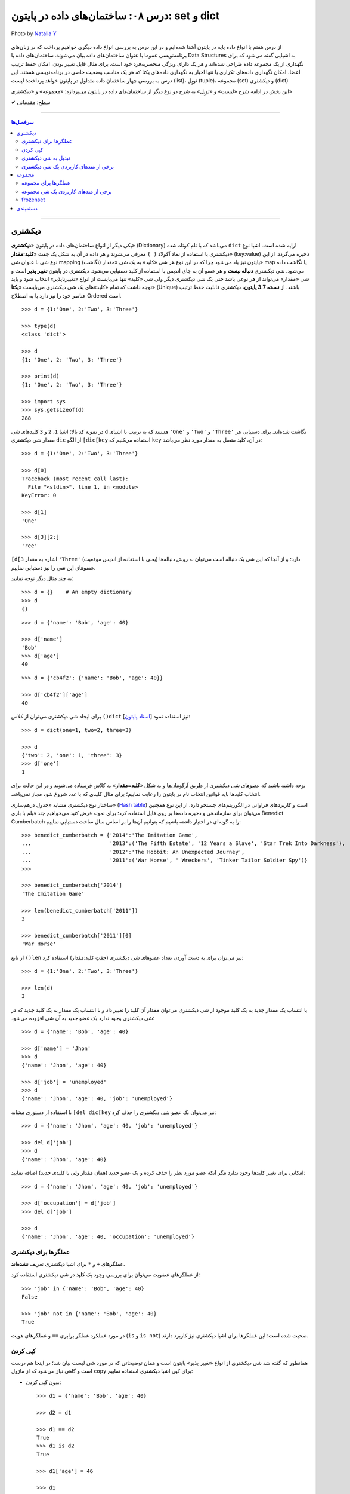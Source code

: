 .. role:: emoji-size

.. meta::
   :description: پایتون به پارسی - کتاب آنلاین و آزاد آموزش زبان برنامه‌نویسی پایتون - درس هشتم: ساختمان‌های داده در پایتون، set و dict
   :keywords:  آموزش, آموزش پایتون, آموزش برنامه نویسی, پایتون, انواع شی, انواع داده, ساختمان‌های داده در پایتون, set در پایتون,  dict  در پایتون

   

.. _lesson-08.2: 

درس ۰۸: ساختمان‌های داده در پایتون: set و dict
====================================================================================

.. figure:: /_static/pages/08-python-built-in-data-types-2.jpg
    :align: center
    :alt: درس ۰۸: ساختمان‌های داده در پایتون: set و dict
    :class: page-image

    Photo by `Natalia Y <https://unsplash.com/photos/Oxl_KBNqxGA>`__
  
  
از درس هفتم با انواع داده پایه در پایتون آشنا شده‌ایم و در این درس به بررسی انواع داده دیگری خواهیم پرداخت که در زبان‌های برنامه‌نویسی عموما با عنوان ساختمان‌های داده بیان می‌شوند. ساختمان‌های داده یا Data Structures به اشیایی گفته می‌شود که برای نگهداری از یک مجموعه داده طراحی شده‌اند و هر یک دارای ویژگی منحصربه‌فرد خود است. برای مثال قابل تغییر بودن، امکان حفظ ترتیب اعضا، امکان نگهداری داده‌های تکراری یا تنها  اجبار به نگهداری داده‌های یکتا که هر یک مناسب وضعیت خاصی در برنامه‌نویسی هستند. این درس به بررسی چهار ساختمان داده متداول در پایتون خواهد پرداخت: لیست (list)، توپِل (tuple)، مجموعه (set) و دیکشنری (dict)

این بخش در ادامه شرح «لیست» و «توپِل» به شرح دو نوع دیگر از ساختمان‌های داده در پایتون می‌پردازد: «مجموعه» و «دیکشنری»



:emoji-size:`✔` سطح: مقدماتی

----

.. contents:: سرفصل‌ها
    :depth: 2

----


.. _python-dict: 

دیکشنری
---------

یکی دیگر از انواع ساختمان‌های داده در پایتون «**دیکشنری**» (Dictionary) می‌باشد که با نام کوتاه شده ``dict`` ارایه شده است. اشیا نوع دیکشنری با استفاده از نماد آکولاد ``{ }`` معرفی‌ می‌شوند و هر داده در آن به شکل یک جفت «**کلید:مقدار**» (key:value) ذخیره می‌گردد. از این نوع شی با عنوان شی mapping (نگاشت) پایتون نیز یاد می‌شود چرا که در این نوع هر شی «کلید» به یک شی «مقدار» map یا نگاشت داده می‌شود. شی دیکشنری **دنباله نیست** و هر عضو آن به جای  اندیس با استفاده از کلید دستیابی می‌شود. دیکشنری در پایتون **تغییر پذیر** است و شی «مقدار» می‌تواند از هر نوعی باشد حتی یک شی دیکشنری دیگر ولی شی «کلید» تنها می‌بایست از انواع «تغییرناپذیر» انتخاب شود و باید توجه داشت که تمام «کلید»‌های یک شی دیکشنری می‌بایست «**یکتا**» (Unique) باشند. از **نسخه 3.7 پایتون**، دیکشنری قابلیت حفظ ترتیب عناصر خود را نیز دارد یا به اصطلاح Ordered است.

::

    >>> d = {1:'One', 2:'Two', 3:'Three'}

    >>> type(d)
    <class 'dict'>

    >>> d
    {1: 'One', 2: 'Two', 3: 'Three'}

    >>> print(d)
    {1: 'One', 2: 'Two', 3: 'Three'}

    >>> import sys 
    >>> sys.getsizeof(d)
    288

در نمونه کد بالا؛ اشیا ``1``، ``2`` و ``3`` کلید‌های شی ``d`` هستند که به ترتیب با اشیای ``'One'`` و ``'Two'`` و ``'Three'`` نگاشت شده‌اند. برای دستیابی هر مقدار شی دیکشنری ``dic`` از الگو ``[dic[key`` استفاده می‌کنیم که ``key`` در آن، کلید متصل به مقدار مورد نظر می‌باشد::


    >>> d = {1:'One', 2:'Two', 3:'Three'}

    >>> d[0]
    Traceback (most recent call last):
      File "<stdin>", line 1, in <module>
    KeyError: 0

    >>> d[1]
    'One'

    >>> d[3][2:]
    'ree'


``[d[3`` اشاره به مقدار ``'Three'`` دارد؛ و از آنجا که این شی یک دنباله است می‌توان به روش دنباله‌ها (یعنی با استفاده از اندیس موقعیت) عضوهای این شی را نیز دستیابی نماییم.


به چند مثال دیگر توجه نمایید::

    >>> d = {}    # An empty dictionary
    >>> d
    {}

::

    >>> d = {'name': 'Bob', 'age': 40}

    >>> d['name']
    'Bob'
    >>> d['age']
    40

::

    >>> d = {'cb4f2': {'name': 'Bob', 'age': 40}}
 
    >>> d['cb4f2']['age']
    40

    
برای ایجاد شی دیکشنری می‌توان از کلاس ``()dict`` [`اسناد پایتون <http://docs.python.org/3/library/functions.html#func-dict>`__] نیز استفاده نمود::


    >>> d = dict(one=1, two=2, three=3)

    >>> d
    {'two': 2, 'one': 1, 'three': 3}
    >>> d['one']
    1

توجه داشته باشید که عضوهای شی دیکشنری از طریق آرگومان‌ها و به شکل «**کلید=مقدار**» به کلاس فرستاده می‌شوند و در این حالت برای انتخاب کلیدها باید قوانین انتخاب نام در پایتون را رعایت نماییم؛ برای مثال کلیدی که با عدد شروع شود مجاز نمی‌باشد.




ساختار نوع دیکشنری مشابه «جدول درهم‌سازی» (`Hash table <https://en.wikipedia.org/wiki/Hash_table>`_) است و کاربرد‌های فراوانی در الگوریتم‌های جستجو دارد. از این نوع همچنین می‌توان برای سازماندهی و ذخیره داده‌ها بر روی فایل استفاده کرد؛ برای نمونه فرض کنید می‌خواهیم چند فیلم با بازی Benedict Cumberbatch را به گونه‌ای در اختیار داشته باشیم که بتوانیم  آن‌ها را بر اساس سال ساخت دستیابی نماییم::

    >>> benedict_cumberbatch = {'2014':'The Imitation Game',
    ...                         '2013':('The Fifth Estate', '12 Years a Slave', 'Star Trek Into Darkness'),
    ...                         '2012':'The Hobbit: An Unexpected Journey',
    ...                         '2011':('War Horse', ' Wreckers', 'Tinker Tailor Soldier Spy')}
    >>> 

    >>> benedict_cumberbatch['2014']
    'The Imitation Game'

    >>> len(benedict_cumberbatch['2011'])
    3

    >>> benedict_cumberbatch['2011'][0]
    'War Horse'


از تابع ``()len`` نیز می‌توان برای به دست آوردن تعداد عضوهای شی دیکشنری (جفتِ کلید:مقدار) استفاده کرد::

    >>> d = {1:'One', 2:'Two', 3:'Three'}

    >>> len(d)
    3

با انتساب یک مقدار جدید به یک کلید موجود از شی دیکشنری می‌توان مقدار آن کلید را تغییر داد و با انتساب یک مقدار به یک کلید جدید که در شی دیکشنری وجود ندارد یک عضو جدید به آن شی افزوده می‌شود::

    >>> d = {'name': 'Bob', 'age': 40}
    
    >>> d['name'] = 'Jhon'
    >>> d
    {'name': 'Jhon', 'age': 40}

    >>> d['job'] = 'unemployed'
    >>> d
    {'name': 'Jhon', 'age': 40, 'job': 'unemployed'}


با استفاده از دستوری مشابه ``[del dic[key`` نیز می‌توان یک عضو شی دیکشنری را حذف کرد::

    >>> d = {'name': 'Jhon', 'age': 40, 'job': 'unemployed'}

    >>> del d['job']
    >>> d
    {'name': 'Jhon', 'age': 40}


امکانی برای تغییر کلیدها وجود ندارد مگر آنکه عضو مورد نظر را حذف کرده و یک عضو جدید (همان مقدار ولی با کلیدی جدید) اضافه نمایید::

    >>> d = {'name': 'Jhon', 'age': 40, 'job': 'unemployed'}

    >>> d['occupation'] = d['job']
    >>> del d['job']

    >>> d
    {'name': 'Jhon', 'age': 40, 'occupation': 'unemployed'}
    

.. _python-dict-operators: 

عملگرها برای دیکشنری
~~~~~~~~~~~~~~~~~~~~~~~~~~~~~~~~~~~

عملگرهای ``+`` و ``*`` برای اشیا دیکشنری تعریف **نشده‌اند**.

از عملگرهای عضویت می‌توان برای بررسی وجود یک **کلید** در شی دیکشنری استفاده کرد::

    >>> 'job' in {'name': 'Bob', 'age': 40} 
    False

    >>> 'job' not in {'name': 'Bob', 'age': 40} 
    True

در مورد عملکرد عملگر برابری ``==``  و عملگرهای هویت (``is`` و ``is not``) صحبت شده است؛ این عملگرها برای اشیا دیکشنری نیز کاربرد دارند.


.. _python-dict-copy: 

کپی کردن
~~~~~~~~~~~~~~~~~~

همانطور که گفته شد شی دیکشنری از انواع «تغییر پذیر» پایتون است و همان توضیحاتی که در مورد شی لیست بیان شد؛ در اینجا هم درست است و گاهی نیاز می‌شود که از ماژول ``copy`` برای کپی اشیا دیکشنری استفاده نماییم:

* بدون کپی کردن::

    >>> d1 = {'name': 'Bob', 'age': 40}

    >>> d2 = d1

    >>> d1 == d2
    True
    >>> d1 is d2
    True

    >>> d1['age'] = 46

    >>> d1
    {'name': 'Bob', 'age': 46}
    >>> d2
    {'name': 'Bob', 'age': 46}


* کپی سطحی::

    >>> d1 = {'name': 'Bob', 'age': 40}

    >>> import copy
    >>> d2 = copy.copy(d1)              # shallow copy

    >>> d1 == d2
    True
    >>> d1 is d2                        # False!
    False

    >>> d1['age'] = 46

    >>> d1
    {'name': 'Bob', 'age': 46}
    >>> d2
    {'name': 'Bob', 'age': 40}

  ::

      >>> d1 = {'names': ['Bob', 'Jhon'], 'ages': [40, 40]}

      >>> import copy
      >>> d2 = copy.copy(d1)              # shallow copy

      >>> d1 == d2
      True
      >>> d1 is d2                        # False!
      False

      >>> d1['ages'][0] = 46

      >>> d1
      {'ages': [46, 40], 'names': ['Bob', 'Jhon']}

      >>> # d2 has changed!
      >>> d2                              
      {'ages': [46, 40], 'names': ['Bob', 'Jhon']}

* کپی عمیق::

    >>> d1 = {'names': ['Bob', 'Jhon'], 'ages': [40, 40]}

    >>> import copy
    >>> d2 = copy.deepcopy(d1)          # deep copy
 
    >>> d1 == d2
    True
    >>> d1 is d2                        # False!
    False

    >>> d1['ages'][0] = 46

    >>> d1
    {'ages': [46, 40], 'names': ['Bob', 'Jhon']}
    >>> d2
    {'ages': [40, 40], 'names': ['Bob', 'Jhon']}

    
.. _python-convert-to-dict: 

تبدیل به شی دیکشنری
~~~~~~~~~~~~~~~~~~~~~~~~~~~~~~~~~

برای تبدیل دیگر اشیا به نوع دیکشنری یا در کل ایجاد شی دیکشنری از کلاس ``()dict`` [`اسناد پایتون <http://docs.python.org/3/library/functions.html#func-dict>`__] استفاده می‌شود.


برای تبدیل اشیا دنباله به مانند لیست و توپِل به دیکشنری می‌بایست از ساختار تودرتو استفاده کرد، به گونه‌ای که هر عضو این ساختمان‌ها خود شامل دو عضو باشد::

    >>> t = ('one', 'two', 'three')
    >>> type(t)
    <class 'tuple'>
     
    >>> d = dict(t)
    Traceback (most recent call last):
      File "<stdin>", line 1, in <module>
    ValueError: dictionary update sequence element #0 has length 3; 2 is required

::

      >>> t = ((1, 'one'), (2, 'two'), (3, 'three'))
      >>> dict(t)
      {1: 'one', 2: 'two', 3: 'three'}
      >>> 
    

البته می‌توان از یک مقدار پیش‌فرض نیز برای تبدیل نوع سریع آن‌ها به روش زیر بهره برد::


  >>> t = ('one', 'two', 'three')
  >>> dict.fromkeys(t, "-")
  {'one': '-', 'two': '-', 'three': '-'}
  
  >>> dict.fromkeys("Python", "-")
  {'P': '-', 'y': '-', 't': '-', 'h': '-', 'o': '-', 'n': '-'}



اما روش ساده‌تر، استفاده از تابع ``()zip`` [`اسناد پایتون <http://docs.python.org/3/library/functions.html#zip>`__] است. می‌توان اینگونه تصور کرد که این تابع تعدادی شی دنباله را می‌گیرد و عضوهای نظیر به نظیر آن‌ها را در کنار هم قرار می‌دهد؛ این دنباله‌ها باید تعداد عضو برابری داشته باشند؛ چرا که عضوهای اضافی هر دنباله نادیده گرفته می‌شود. خروجی ``()zip`` یک شی جدید از نوع ``zip`` است و می‌توان آن را به عنوان آرگومان به کلاس ``dict`` ارسال کنیم::

    >>> k = [1, 2, 3, 4, 5]
    >>> v = ['x', 'y', 'z']

    >>> z = zip(k, v)

    >>> z
    <zip object at 0x7eff1d263548>

    >>> type(z)
    <class 'zip'>

    >>> list(z)
    [(1, 'x'), (2, 'y'), (3, 'z')]

::

    >>> k = (1, 2, 3)
    >>> v = ('One', 'Two', 'Three')

    >>> d = dict(zip(k, v))

    >>> d
    {1: 'One', 2: 'Two', 3: 'Three'}

در آینده باز هم از تابع ``()zip`` استفاده خواهیم کرد.


.. _python-dict-methods: 

برخی از متدهای کاربردی یک شی دیکشنری
~~~~~~~~~~~~~~~~~~~~~~~~~~~~~~~~~~~~~~~~~~~~~~~~~~~~~~~~~~~~~~

* ``()items`` [`اسناد پایتون <http://docs.python.org/3/library/stdtypes.html#dict.items>`__] تمام عضوهای شی را برمی‌گرداند - ``()values`` [`اسناد پایتون <http://docs.python.org/3/library/stdtypes.html#dict.values>`__] تمام مقدارهای موجود در شی را بر می‌گرداند - ``()keys`` [`اسناد پایتون <http://docs.python.org/3/library/stdtypes.html#dict.keys>`__] تمام کلیدهای موجود در شی را بر می‌گرداند::

    >>> d = {1:'One', 2:'Two', 3:'Three'}

    >>> d.items()
    dict_items([(1, 'One'), (2, 'Two'), (3, 'Three')])

    >>> d.values()
    dict_values(['One', 'Two', 'Three'])

    >>> d.keys()
    dict_keys([1, 2, 3])


* ``()clear`` [`اسناد پایتون <http://docs.python.org/3/library/stdtypes.html#dict.clear>`__] - تمام عضوهای یک شی دیکشنری را حذف می‌کند::

    >>> d = {1:'One', 2:'Two', 3:'Three'}

    >>> d.clear()
    >>> d
    {}

* ``()copy`` [`اسناد پایتون <http://docs.python.org/3/library/stdtypes.html#dict.copy>`__] - این متد یک کپی سطحی از شی برمی‌گرداند::

    >>> d1 = {'name':'Bob'}

    >>> d2 = d1.copy()

    >>> d1 is d2
    False

* ``(fromkeys(seq`` [`اسناد پایتون <http://docs.python.org/3/library/stdtypes.html#dict.fromkeys>`__] - یک دنباله از کلیدها را دریافت و یک شی جدید دیکشنری با استفاده از آن‌ها ایجاد می‌کند؛ البته کلیدهای این شی فاقد مقدار هستند که می‌بایست در زمانی دیگر به آن‌ها مقدار داد::

    >>> k = (1, 2, 3)   # or k=[1, 2, 3]  or  k='123' 

    >>> dict.fromkeys(k)
    {1: None, 2: None, 3: None}


  توجه داشته باشید که این متد توسط خود کلاس ``dict`` فراخوانی می‌شود.

  این متد یک آرگومان اختیاری نیز دارد که توسط آن می‌توان یک شی را به عنوان «مقدار» پیش‌فرض کلید‌ها تعیین نمود::

      >>> k = (1, 2, 3)

      >>> dict.fromkeys(k, '-*-')
      {1: '-*-', 2: '-*-', 3: '-*-'}

* ``(pop(key`` [`اسناد پایتون <http://docs.python.org/3/library/stdtypes.html#dict.pop>`__] - عضو دارنده کلید ``key`` را حذف و مقدار آن را برمی‌گرداند. چنانچه عضوی با این کلید یافت نشود شی پیش‌فرض تعیین شده (آرگومان دوم که اختیاری است) را برمی‌گرداند و اگر این آرگومان ارسال نشده باشد یک خطا گزارش می‌دهد::

    >>> d = {1:'One', 2:'Two', 3:'Three'}

    >>> d.pop(2)
    'Two'
    >>> d
    {1: 'One', 3: 'Three'}

    >>> d.pop(2)
    Traceback (most recent call last):
      File "<stdin>", line 1, in <module>
    KeyError: 2

    >>> d.pop(2, 'Oops!')
    'Oops!'


  از این متد می‌توان برای تغییر راحت‌تر کلیدها استفاده کرد!::

      >>> d = {'name': 'Jhon', 'job': 'unemployed', 'age': 40}

      >>> d['occupation'] = d.pop('job')

      >>> d
      {'name': 'Jhon', 'age': 40, 'occupation': 'unemployed'}

  متد مشابه دیگری نیز با نام ``()popitem`` [`اسناد پایتون <http://docs.python.org/3/library/stdtypes.html#dict.popitem>`__] - که بدون آرگومان است - در دسترس می‌باشد؛ این متد در هر فراخوانی یک عضو از شی مورد نظر را به صورت دلخواه حذف و به شکل توپِل (key, value) برمی‌گرداند و چنانچه دیکشنری خالی باشد یک خطا ``KeyError`` گزارش می‌دهد::

    >>> d = {1:'One', 2:'Two', 3:'Three'}

    >>> d.popitem()
    (1, 'One')
    
* ``(get(key`` [`اسناد پایتون <http://docs.python.org/3/library/stdtypes.html#dict.get>`__] - مقدار مربوط به کلید ``key`` را برمی‌گرداند. چنانچه درون شی مورد نظر هیچ عضوی با این کلید وجود نداشته باشد شی پیش‌فرض تعیین شده (آرگومان دوم که اختیاری است) را برمی‌گرداند و اگر این آرگومان ارسال نشده باشد هیچ خطایی گزارش **نمی‌دهد**::

    >>> d = {1:'One', 2:'Two', 3:'Three'}

    >>> d.get(1)
    'One'

    >>> d.get(0)
    >>> 

    >>> d.get(0, False)
    False


* ``(setdefault(key`` [`اسناد پایتون <http://docs.python.org/3/library/stdtypes.html#dict.setdefault>`__] - مقدار مربوط به کلید ``key`` را برمی‌گرداند. چنانچه عضوی با این کلید درون شی مورد نظر وجود نداشته باشد، کلید را به همراه  مقدار پیش‌فرض تعیین شده (آرگومان دوم که اختیاری است) درون شی اضافه می‌کند و خود این مقدار را برمی‌گرداند؛ اگر آرگومان دوم ارسال نشده باشد به صورت پیش‌فرض مقدار ``None`` در نظر گرفته خواهد شد::

    >>> d = {1:'One', 2:'Two', 3:'Three'}

    >>> d.setdefault(1)
    'One'
    >>> d
    {1: 'One', 2: 'Two', 3: 'Three'}

    >>> d.setdefault(5)
    >>> d
    {1: 'One', 2: 'Two', 3: 'Three', 5: None}

    >>> d.setdefault(7, 'Seven')
    'Seven'
    >>> d
    {1: 'One', 2: 'Two', 3: 'Three', 5: None, 7: 'Seven'}



* ``()update`` [`اسناد پایتون <http://docs.python.org/3/library/stdtypes.html#dict.update>`__] - یک شی دیکشنری دیگر را به عنوان آرگومان می‌گیرد و عضوهای شی مورد نظر را بر اساس آن تغییر می‌دهد::

    >>> d = {1:'One', 2:'Two', 3:'Three'}

    >>> d2 = {5:'Five', 6:'Six'}
    >>> d.update(d2)
    >>> d
    {1: 'One', 2: 'Two', 3: 'Three', 5: 'Five', 6: 'Six'}

    >>> d3 = {1:'0001'}
    >>> d.update(d3)
    >>> d
    {1: '0001', 2: 'Two', 3: 'Three', 5: 'Five', 6: 'Six'}




.. _python-set: 

    
مجموعه
--------

«**مجموعه**» (Set) از انواع «بدون ترتیب» (Unordered) و «تغییر پذیر» (Mutable) پایتون است که برابر مفهوم مجموعه در ریاضیات می‌باشد. **هر عضو مجموعه می‌بایست یکتا و یکی از انواع «تغییر ناپذیر» باشد**. نوع مجموعه یا ``set`` را می‌توان با استفاده از کلاس ``()set`` [`اسناد پایتون <http://docs.python.org/3/library/functions.html#func-set>`__]  یا تنها با استفاده از نماد آکولاد ``{ }`` ایجاد کرد::


    >>> L = [1, 2, 3, 4, 5]

    >>> s = set(L)

    >>> type(s)
    <class 'set'>

    >>> s
    {1, 2, 3, 4, 5}

    >>> print(s)
    {1, 2, 3, 4, 5}

::

    >>> s = {1, 2, 3, 4, 5}

    >>> type(s)
    <class 'set'>

    >>> s
    {1, 2, 3, 4, 5}

هیچ سینتکس خاصی برای ایجاد یا بیان یک شی خالی از نوع مجموعه وجود ندارد و تنها می‌بایست از کلاس ``()set`` - بدون آرگومان - استفاده کرد. توجه داشته باشید که ``{}`` بیانگر یک شی دیکشنری خالی است و نه یک مجموعه خالی::

    >>> a = {} 
    >>> type(a)
    <class 'dict'>

    >>> b = set()
    >>> type(b)
    <class 'set'>

    >>> b
    set()


از تابع ``()len`` می‌توان برای به دست آوردن تعداد عضوهای یک شی مجموعه نیز استفاده کرد::

    >>> s = {1, 2, 3, 4, 5}
    >>> len(s)
    5


.. _python-set-operators: 

عملگرها برای مجموعه
~~~~~~~~~~~~~~~~~~~~~~~~~~

تعدادی از عملگرها هستند که برای اشیا مجموعه تعریف خاصی پیدا می‌کنند؛ در حالی که در مورد اشیا دیگر چنین رفتاری ندارند. این عملگرها در واقع پیاده‌سازی تعریف مشخصی در مفهوم ریاضی مجموعه‌ها هستند:

* ``|`` اجتماع (Union): مانند ``A | B`` که حاصل آن مجموعه‌ای می‌باشد که تمام عضوهای مجموعه ``A`` و مجموعه ``B`` را داشته باشد و هیچ عضو اضافه دیگری نداشته باشد::

    >>> A = {'u', 'v', 'w', 'x', 'y', 'z'}
    >>> B = {'q', 'r', 's', 't', 'u', 'v', 'w'}

    >>> A | B
    {'y', 's', 'x', 'u', 'r', 'z', 't', 'w', 'v', 'q'}

* ``&`` اشتراک (Intersection): مانند ``A & B`` که حاصل آن مجموعه‌ای می‌باشد که تنها شامل عضوهایی است که هم در مجموعه ``A`` هستند و هم در مجموعه ``B``::

    >>> A & B
    {'v', 'u', 'w'}


* ``-`` تفاضل (Difference): مانند ``A - B`` که حاصل آن مجموعه‌ای می‌باشد که تنها شامل عضوهایی از مجموعه ``A`` است كه در مجموعه ``B`` نيستند::

    >>> A - B
    {'y', 'z', 'x'}


* ``^`` تفاضل متقارن (Symmetric difference): مانند ``A ^ B`` که حاصل آن مجموعه‌ای می‌باشد که برابر اجتماع ِ تفاضل ``A`` از ``B`` و تفاضل ``B`` از ``A`` می‌باشد یعنی: ``(A-B) | (B-A)``::

    >>> A ^ B
    {'y', 'z', 's', 'q', 'x', 'r', 't'}

  ::

      >>> (A-B) | (B-A)
      {'y', 'r', 'z', 't', 's', 'x', 'q'}


  تفاضل متقارن را می‌توان به صورت پایین نیز تعریف کرد::

      >>> (A|B) - (B&A)
      {'y', 'x', 'r', 'z', 't', 's', 'q'}

* ``>`` زیرمجموعه (Subset): مانند ``A < B`` که اگر مجموعه ``A`` زیرمجموعه‌ای از مجموعه ``B`` باشد مقدار ``True`` را برمی‌گرداند. در مقابل عملگر ``<`` قرار دارد که برای مثال در عبارت  ``A > B`` اگر مجموعه ``A`` یک Superset برای مجموعه ``B`` باشد مقدار ``True`` را برمی‌گرداند::

    >>> A = {1, 2, 3, 4, 5}
    >>> B = {1, 2, 3}

    >>> A < B
    False

    >>> A > B
    True

برخی از عملگرهای عمومی نیز برای اشیا مجموعه قابل استفاده هستند::

    >>> A = {'a', 'b', 'c'}

    >>> 'a' in A
    True
    >>> 'c' not in A
    False

::

    >>> A = {1, 2, 3, 4, 5}
    >>> B = {1, 2, 3}

    >>> A == B
    False

    >>> C = A

    >>> A == C
    True

    >>> A is C
    True


.. _python-set-methods:

برخی از متدهای کاربردی یک شی مجموعه
~~~~~~~~~~~~~~~~~~~~~~~~~~~~~~~~~~~~~~~~~~~~~~~~~~


* ``()union`` [`اسناد پایتون <http://docs.python.org/3/library/stdtypes.html#set.union>`__] - تعدادی شی مجموعه را دریافت می‌کند و یک مجموعه جدید که برابر اجتماع شی مورد نظر با آن‌ها است را برمی‌گرداند::

    >>> A = {'a', 'b', 'c'}
    >>> B = {1, 2, 3}

    >>> {'t', 1, 'a'}.union(A, B)
    {'a', 1, 2, 3, 't', 'b', 'c'}

    >>> {'t', 1, 'a'} | A | B
    {1, 2, 3, 'b', 't', 'a', 'c'}

  به صورت مشابه می‌توان از متدهای ``()intersection`` [`اسناد پایتون <http://docs.python.org/3/library/stdtypes.html#set.intersection>`__] برای اشتراک، ``()difference`` [`اسناد پایتون <http://docs.python.org/3/library/stdtypes.html#set.difference>`__] برای تفاضل، ``()symmetric_difference`` [`اسناد پایتون <http://docs.python.org/3/library/stdtypes.html#set.symmetric_difference>`__] - که تک آرگومانی است - برای تفاضل متقارن، ``()issubset`` [`اسناد پایتون <http://docs.python.org/3/library/stdtypes.html#set.issubset>`__] و ``()issuperset`` [`اسناد پایتون <http://docs.python.org/3/library/stdtypes.html#set.issuperset>`__] - که هر دو تک آرگومانی هستند - برای بررسی زیرمجموعه یا Superset بودن استفاده کرد.



* ``()clear`` [`اسناد پایتون <http://docs.python.org/3/library/stdtypes.html#set.clear>`__] - تمام عضوهای یک شی مجموعه را حذف می‌کند::

    >>> A = {'a', 'b', 'c'}

    >>> A.clear()
    >>> A
    set()

* ``(add(x`` [`اسناد پایتون <http://docs.python.org/3/library/stdtypes.html#set.add>`__] - شی تغییر ناپذیر ``x`` را در صورتی که از قبل درون شی مجموعه مورد نظر وجود نداشته باشد به آن اضافه می‌کند::

     >>> A = {'a', 'b', 'c'}

     >>> A.add(1)
     >>> A
     {'a', 'c', 1, 'b'}

* ``(remove(x`` [`اسناد پایتون <http://docs.python.org/3/library/stdtypes.html#set.remove>`__] - عضو ``x`` را از شی مجموعه مورد نظر حذف می‌کند. در صورتی که ``x`` درون مجموعه وجود نداشته باشد یک خطا گزارش می‌دهد::

    >>> A = {'a', 'b', 'c', 1}

    >>> A.remove(1)
    >>> A
    {'c', 'a', 'b'}

    >>> A.remove(1)
    Traceback (most recent call last):
      File "<stdin>", line 1, in <module>
    KeyError: 1


  متد مشابه دیگری نیز با الگو ``(discard(x`` [`اسناد پایتون <http://docs.python.org/3/library/stdtypes.html#set.discard>`__] وجود دارد که این متد چنانچه ``x`` وجود داشته باشد آن را حذف می‌کند؛ بنابرین در صورت نبودن ``x`` خطایی گزارش نمی‌گردد::

      >>> A = {'c', 'a', 'b'}

      >>> A.discard(1)
      >>> A
      {'b', 'a', 'c'}



* ``()pop`` [`اسناد پایتون <https://docs.python.org/3/library/stdtypes.html#set.pop>`__] - این متد آرگومانی ندارد و به صورت دلخواه یک عضو از مجموعه را حذف و به عنوان خروجی برمی‌گرداند. در مواردی که مجموعه خالی باشد یک خطا گزارش می گردد::

    >>> A = {'a', 'b', 'c'}

    >>> A.pop()
    'a'

  ::

      >>> A.pop()
      Traceback (most recent call last):
        File "<stdin>", line 1, in <module>
      KeyError: 'pop from an empty set'


.. _python-frozenset:

frozenset
~~~~~~~~~~~~~

همانطور که پیش از این بیان شد مجموعه یک شی «تغییر پذیر» است با عضوهای «تغییر ناپذیر» و به دلیل همین تغییر پذیری است که می‌توانیم به سادگی توسط متدهایش، عضوی به آن افزوده یا حذف نماییم. **”frozenset“** یک نوع جدید مجموعه است. همانگونه که می‌توانیم یک شی توپِل را معادل یک شی لیست تغییر ناپذیر تصویر کنیم؛ frozenset را نیز می‌توان **یک شی مجموعه تغییر ناپذیر** تصور کرد. نوع ``frozenset`` همان نوع ``set`` است، با تمام ویژگی‌های آن به غیر از تغییر پذیری که با استفاده از کلاس ``()frozenset`` ایجاد می‌گردد:

::

    >>> L =[1, 2, 3]

    >>> A = frozenset(L)

    >>> type(A)
    <class 'frozenset'>

    >>> A
    frozenset({1, 2, 3})

با استفاده از تابع ``()dir`` می‌توان متوجه متدهای در دسترس شی ``frozenset`` شد::

    >>> dir(frozenset)    # Python 3.x
    ['__and__', '__class__', '__contains__', '__delattr__', '__dir__', '__doc__', '__eq__', '__format__', '__ge__', '__getattribute__', '__gt__', '__hash__', '__init__', '__iter__', '__le__', '__len__', '__lt__', '__ne__', '__new__', '__or__', '__rand__', '__reduce__', '__reduce_ex__', '__repr__', '__ror__', '__rsub__', '__rxor__', '__setattr__', '__sizeof__', '__str__', '__sub__', '__subclasshook__', '__xor__', 'copy', 'difference', 'intersection', 'isdisjoint', 'issubset', 'issuperset', 'symmetric_difference', 'union']


دسته‌بندی
-----------

اکنون با انواع داده و نیز ساختمان‌های داده متداول در پایتون آشنا شده‌اید. در این بخش به منظور جمع‌بندی، به دسته‌بندی این اشیا خواهیم پرداخت:


* انواع عددی (Numeric Types):

  .. code-block:: html
    :linenos:
    
    - int
    - float
    - complex
    - Decimal
    - Fraction
    - bool

* انواع دنباله (Sequence Types):

  .. code-block:: html
    :linenos:
    
    - str
    - bytes
    - bytearray
    - tuple
    - list

* انواع تغییر ناپذیر (Immutable Types):

  .. code-block:: html
    :linenos:
    
    - int
    - float
    - complex
    - Decimal
    - Fraction
    - bool
    - str
    - bytes
    - tuple
    - frozenset

 
* انواع تغییر پذیر (Mutable Types):

  .. code-block:: html
    :linenos:
    
    - bytearray
    - list
    - dict
    - set

* انواع نگاشت (Mapping Types):

  .. code-block:: html
    :linenos:
    
    - dict

* انواع مجموعه (Set Types):

  .. code-block:: html
    :linenos:
    
    - set
    - frozenset


* برخی دیگر:

  .. code-block:: html
    :linenos:
    
    - zip
    - NoneType


|

----

:emoji-size:`😊` امیدوارم مفید بوده باشه


